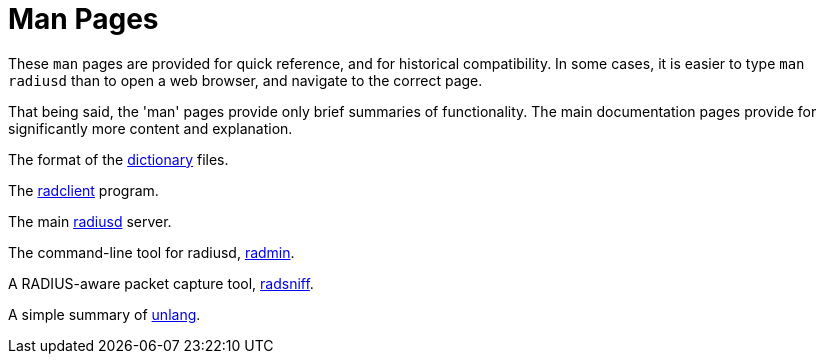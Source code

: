 = Man Pages

These `man` pages are provided for quick reference, and for historical
compatibility.  In some cases, it is easier to type `man radiusd` than
to open a web browser, and navigate to the correct page.

That being said, the 'man' pages provide only brief summaries of
functionality.  The main documentation pages provide for significantly
more content and explanation.

The format of the xref:man/dictionary.adoc[dictionary] files.

The xref:man/radclient.adoc[radclient] program.

The main xref:man/radiusd.adoc[radiusd] server.

The command-line tool for radiusd, xref:man/radmin.adoc[radmin].

A RADIUS-aware packet capture tool, xref:man/radsniff.adoc[radsniff].

A simple summary of xref:man/unlang.adoc[unlang].



// Copyright (C) 2025 Network RADIUS SAS.  Licenced under CC-by-NC 4.0.
// This documentation was developed by Network RADIUS SAS.
